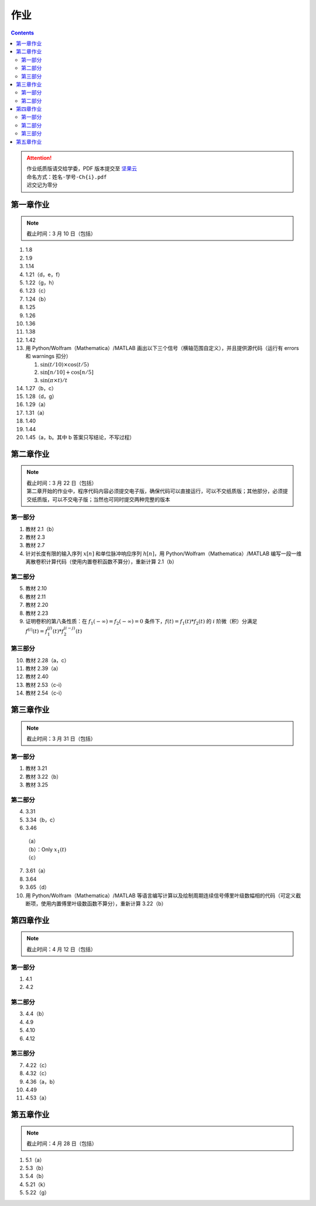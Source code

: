 ####
作业
####

.. contents::
   :depth: 2

.. attention::
   | 作业纸质版请交给学委，PDF 版本提交至 `坚果云 <https://workspace.jianguoyun.com/inbox/collect/05de5e9deca54501b2e676b94d0229c2/submit>`_
   | 命名方式：``姓名-学号-Ch{i}.pdf``
   | 迟交记为零分

第一章作业
**********

.. note::
   | 截止时间：3 月 10 日（包括）

#. 1.8
#. 1.9
#. 1.14
#. 1.21（d，e，f）
#. 1.22（g，h）
#. 1.23（c）
#. 1.24（b）
#. 1.25
#. 1.26
#. 1.36
#. 1.38
#. 1.42
#. 用 Python/Wolfram（Mathematica）/MATLAB
   画出以下三个信号（横轴范围自定义），并且提供源代码（运行有
   errors 和 warnings 扣分）

   #. :math:`\sin(t/10)\times\cos(t/5)`
   #. :math:`\sin[n/10]+\cos[n/5]`
   #. :math:`\sin(\pi\times t)/t`

#. 1.27（b，c）
#. 1.28（d，g）
#. 1.29（a）
#. 1.31（a）
#. 1.40
#. 1.44
#. 1.45（a，b。其中 b 答案只写结论，不写过程）

第二章作业
**********

.. note::
   | 截止时间：3 月 22 日（包括）
   | 第二章开始的作业中，程序代码内容必须提交电子版，确保代码可以直接运行，可以不交纸质版；其他部分，必须提交纸质版，可以不交电子版；当然也可同时提交两种完整的版本

第一部分
========

#. 教材 2.1（b）
#. 教材 2.3
#. 教材 2.7
#. 针对长度有限的输入序列 :math:`x[n]` 和单位脉冲响应序列 :math:`h[n]`，用
   Python/Wolfram（Mathematica）/MATLAB
   编写一段一维离散卷积计算代码（使用内置卷积函数不算分），重新计算 2.1（b）

第二部分
========

5. 教材 2.10
#. 教材 2.11
#. 教材 2.20
#. 教材 2.23
#. 证明卷积的第八条性质：在 :math:`f_1(-\infty)=f_2(-\infty)=0`
   条件下，:math:`f(t)=f_1(t)*f_2(t)` 的 :math:`i` 阶微（积）分满足
   :math:`f^{(i)}(t)=f_1^{(j)}(t)*f_2^{(i-j)}(t)`

第三部分
========

10. 教材 2.28（a，c）
#. 教材 2.39（a）
#. 教材 2.40
#. 教材 2.53（c-i）
#. 教材 2.54（c-i）

第三章作业
**********

.. note::
   | 截止时间：3 月 31 日（包括）

第一部分
========

#. 教材 3.21
#. 教材 3.22（b）
#. 教材 3.25

第二部分
========

4. 3.31
#. 3.34（b，c）
#. 3.46

  | （a）
  | （b）：Only :math:`x_1(t)`
  | （c）

7. 3.61（a）
#. 3.64
#. 3.65（d）
#. 用 Python/Wolfram（Mathematica）/MATLAB
   等语言编写计算以及绘制周期连续信号傅里叶级数幅相的代码（可定义截断项，使用内置傅里叶级数函数不算分），重新计算 3.22（b）

第四章作业
**********

.. note::
   | 截止时间：4 月 12 日（包括）

第一部分
========

1. 4.1
#. 4.2

第二部分
========

3. 4.4（b）
#. 4.9
#. 4.10
#. 4.12

第三部分
========
7. 4.22（c）
#. 4.32（c）
#. 4.36（a，b）
#. 4.49
#. 4.53（a）

第五章作业
**********

.. note::
   | 截止时间：4 月 28 日（包括）

1. 5.1（a）
#. 5.3（b）
#. 5.4（b）
#. 5.21（k）
#. 5.22（g）
